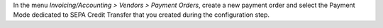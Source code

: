 In the menu *Invoicing/Accounting > Vendors > Payment Orders*, create a new
payment order and select the Payment Mode dedicated to SEPA Credit
Transfer that you created during the configuration step.
